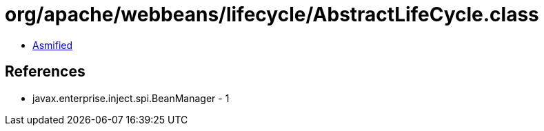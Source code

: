 = org/apache/webbeans/lifecycle/AbstractLifeCycle.class

 - link:AbstractLifeCycle-asmified.java[Asmified]

== References

 - javax.enterprise.inject.spi.BeanManager - 1
